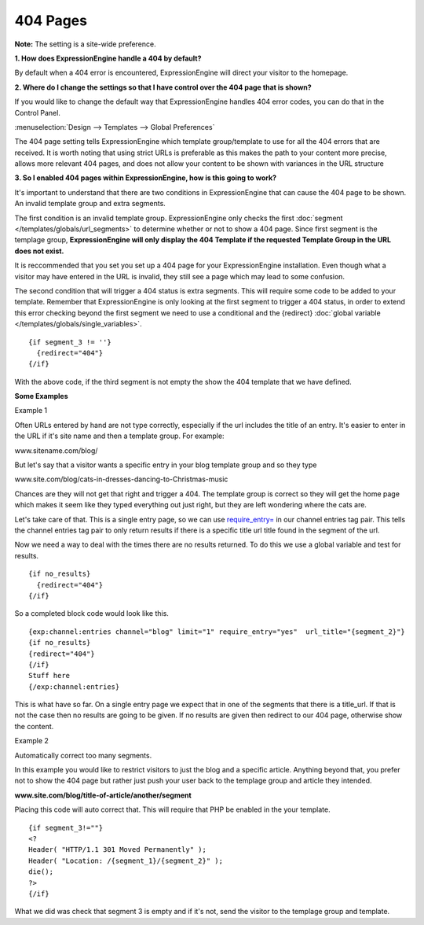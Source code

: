 404 Pages
---------

**Note:** The setting is a site-wide preference.

**1. How does ExpressionEngine handle a 404 by default?**

By default when a 404 error is encountered, ExpressionEngine will direct your
visitor to the homepage.


**2. Where do I change the settings so that I have control over the 404 page
that is shown?**

If you would like to change the default way that ExpressionEngine handles 404
error codes, you can do that in the Control Panel.

:menuselection:`Design --> Templates --> Global Preferences`

.. image:: /images/ee2-template-global-prefs.png


The 404 page setting tells ExpressionEngine which template group/template to use
for all the 404 errors that are received. It is worth noting that using strict
URLs is preferable as this makes the path to your content more precise, allows
more relevant 404 pages, and does not allow your content to be shown with
variances in the URL structure

**3. So I enabled 404 pages within ExpressionEngine, how is this going to work?**

It's important to understand that there are two conditions in ExpressionEngine
that can cause the 404 page to be shown. An invalid template group and extra
segments.

The first condition is an invalid template group. ExpressionEngine only checks
the first :doc:`segment </templates/globals/url_segments>` to determine whether
or not to show a 404 page. Since first segment is the templage group,
**ExpressionEngine will only display the 404 Template if the requested Template
Group in the URL does not exist.**

It is reccommended that you set you set up a 404 page for your ExpressionEngine
installation. Even though what a visitor may have entered in the URL is invalid,
they still see a page which may lead to some confusion.

The second condition that will trigger a 404 status is extra segments. This will
require some code to be added to your template. Remember that ExpressionEngine
is only looking at the first segment to trigger a 404 status, in order to extend
this error checking beyond the first segment we need to use a conditional and the
{redirect} :doc:`global variable </templates/globals/single_variables>`. ::

  {if segment_3 != ''}   
    {redirect="404"} 
  {/if}


With the above code, if the third segment is not empty the show the 404 template
that we have defined.

**Some Examples**

Example 1

Often URLs entered by hand are not type correctly, especially if the url
includes the title of an entry. It's easier to enter in the URL if it's site
name and then a template group. For example:

www.sitename.com/blog/

But let's say that a visitor wants a specific entry in your blog template group
and so they type

www.site.com/blog/cats-in-dresses-dancing-to-Christmas-music

Chances are they will not get that right and trigger a 404. The template group
is correct so they will get the home page which makes it seem like they typed
everything out just right, but they are left wondering where the cats are.

Let's take care of that. This is a single entry page, so we can use
`require_entry= <http://ellislab.com/expressionengine/user-
guide/modules/channel/channel_entries.html#require-entry>`_ in our channel
entries tag pair. This tells the channel entries tag pair to only return results
if there is a specific title url title found in the segment of the url.

Now we need a way to deal with the times there are no results returned. To do
this we use a global variable and test for results. ::

  {if no_results}
    {redirect="404"}
  {/if}

So a completed block code would look like this. ::

  {exp:channel:entries channel="blog" limit="1" require_entry="yes"  url_title="{segment_2}"}
  {if no_results}
  {redirect="404"}
  {/if}
  Stuff here
  {/exp:channel:entries} 

This is what have so far. On a single entry page we expect that in one of the
segments that there is a title_url. If that is not the case then no results are
going to be given. If no results are given then redirect to our 404 page,
otherwise show the content.

Example 2

Automatically correct too many segments.

In this example you would like to restrict visitors to just the blog and a
specific article. Anything beyond that, you prefer not to show the 404 page but
rather just push your user back to the templage group and article they intended.

**www.site.com/blog/title-of-article/another/segment**

Placing this code will auto correct that. This will require that PHP be enabled in the your template. ::

  {if segment_3!=""}
  <?
  Header( "HTTP/1.1 301 Moved Permanently" );
  Header( "Location: /{segment_1}/{segment_2}" );
  die();
  ?>   
  {/if}


What we did was check that segment 3 is empty and if it's not, send the visitor
to the templage group and template.
